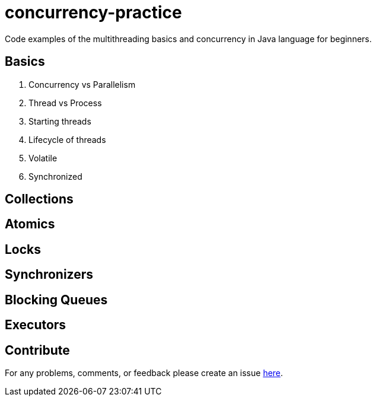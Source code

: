 # concurrency-practice
Code examples of the multithreading basics and concurrency in Java language for beginners.

## Basics
. Concurrency vs Parallelism
. Thread vs Process
. Starting threads
. Lifecycle of threads
. Volatile
. Synchronized

## Collections

## Atomics

## Locks

## Synchronizers

## Blocking Queues

## Executors

## Contribute
For any problems, comments, or feedback 
please create an issue https://github.com/egnaf/concurrency-practice/issues[here].

